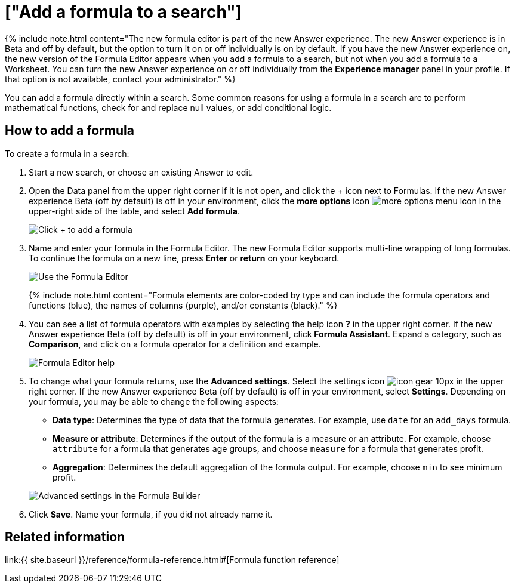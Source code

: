 = ["Add a formula to a search"]
:last_updated: 4/1/2021
:permalink: /:collection/:path.html
:sidebar: mydoc_sidebar
:summary: Learn how to add a formula to a search.

{% include note.html content="The new formula editor is part of the new Answer experience.
The new Answer experience is in Beta and off by default, but the option to turn it on or off individually is on by default.
If you have the new Answer experience on, the new version of the Formula Editor appears when you add a formula to a search, but not when you add a formula to a Worksheet.
You can turn the new Answer experience on or off individually from the *Experience manager* panel in your profile.
If that option is not available, contact your administrator." %}

You can add a formula directly within a search.
Some common reasons for using a formula in a search are to perform mathematical functions, check for and replace null values, or add conditional logic.

== How to add a formula

To create a formula in a search:

. Start a new search, or choose an existing Answer to edit.
. Open the Data panel from the upper right corner if it is not open, and click the + icon next to Formulas.
If the new Answer experience [.badge.badge-update]#Beta# (off by default) is off in your environment, click the *more options* icon image:{{ site.baseurl }}/images/icon-ellipses.png[more options menu icon] in the upper-right side of the table, and select *Add formula*.
+
image::{{ site.baseurl }}/images/formula-editor-add.png[Click + to add a formula]

. Name and enter your formula in the Formula Editor.
The new Formula Editor supports multi-line wrapping of long formulas.
To continue the formula on a new line, press *Enter* or *return* on your keyboard.
+
image::{{ site.baseurl }}/images/worksheet-formula-profit.png[Use the Formula Editor]
+
{% include note.html content="Formula elements are color-coded by type and can include the formula operators and functions (blue), the names of columns (purple), and/or constants (black)." %}

. You can see a list of formula operators with examples by selecting the help icon *?* in the upper right corner.
If the new Answer experience [.badge.badge-update]#Beta# (off by default) is off in your environment, click *Formula Assistant*.
Expand a category, such as *Comparison*, and click on a formula operator for a definition and example.
+
image::{{ site.baseurl }}/images/worksheet-formula-assistant.png[Formula Editor help]

. To change what your formula returns, use the *Advanced settings*.
Select the settings icon image:{{ site.baseurl }}/images/icon-gear-10px.png[] in the upper right corner.
If the new Answer experience [.badge.badge-update]#Beta# (off by default) is off in your environment, select *Settings*.
Depending on your formula, you may be able to change the following aspects:
 ** *Data type*: Determines the type of data that the formula generates.
For example, use `date` for an `add_days` formula.
 ** *Measure or attribute*: Determines if the output of the formula is a measure or an attribute.
For example, choose `attribute` for a formula that generates age groups, and choose `measure` for a formula that generates profit.
 ** *Aggregation*: Determines the default aggregation of the formula output.
For example, choose `min` to see minimum profit.

+
image::{{ site.baseurl }}/images/worksheet-formula-settings.png[Advanced settings in the Formula Builder]
. Click *Save*.
Name your formula, if you did not already name it.

== Related information

link:{{ site.baseurl }}/reference/formula-reference.html#[Formula function reference]
